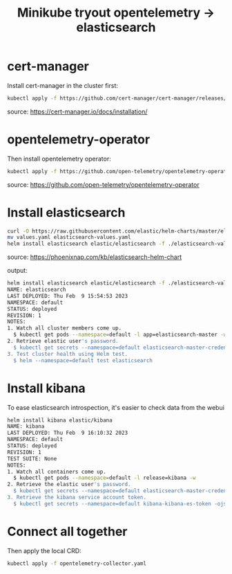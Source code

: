 #+title: Minikube tryout opentelemetry -> elasticsearch

* cert-manager

Install cert-manager in the cluster first:

#+begin_src sh
kubectl apply -f https://github.com/cert-manager/cert-manager/releases/download/v1.11.0/cert-manager.yaml
#+end_src
source: https://cert-manager.io/docs/installation/

* opentelemetry-operator

Then install opentelemetry operator:

#+begin_src sh
kubectl apply -f https://github.com/open-telemetry/opentelemetry-operator/releases/latest/download/opentelemetry-operator.yaml
#+end_src
source: https://github.com/open-telemetry/opentelemetry-operator

* Install elasticsearch

#+begin_src sh
curl -O https://raw.githubusercontent.com/elastic/helm-charts/master/elasticsearch/examples/minikube/values.yaml
mv values.yaml elasticsearch-values.yaml
helm install elasticsearch elastic/elasticsearch -f ./elasticsearch-values.yaml
#+end_src
source: https://phoenixnap.com/kb/elasticsearch-helm-chart

output:
#+begin_src sh
helm install elasticsearch elastic/elasticsearch -f ./elasticsearch-values.yaml
NAME: elasticsearch
LAST DEPLOYED: Thu Feb  9 15:54:53 2023
NAMESPACE: default
STATUS: deployed
REVISION: 1
NOTES:
1. Watch all cluster members come up.
  $ kubectl get pods --namespace=default -l app=elasticsearch-master -w
2. Retrieve elastic user's password.
  $ kubectl get secrets --namespace=default elasticsearch-master-credentials -ojsonpath='{.data.password}' | base64 -d
3. Test cluster health using Helm test.
  $ helm --namespace=default test elasticsearch
#+end_src

* Install kibana

To ease elasticsearch introspection, it's easier to check data from the webui

#+begin_src sh
helm install kibana elastic/kibana
NAME: kibana
LAST DEPLOYED: Thu Feb  9 16:10:32 2023
NAMESPACE: default
STATUS: deployed
REVISION: 1
TEST SUITE: None
NOTES:
1. Watch all containers come up.
  $ kubectl get pods --namespace=default -l release=kibana -w
2. Retrieve the elastic user's password.
  $ kubectl get secrets --namespace=default elasticsearch-master-credentials -ojsonpath='{.data.password}' | base64 -d
3. Retrieve the kibana service account token.
  $ kubectl get secrets --namespace=default kibana-kibana-es-token -ojsonpath='{.data.token}' | base64 -d
#+end_src

* Connect all together

Then apply the local CRD:

#+begin_src sh
kubectl apply -f opentelemetry-collector.yaml
#+end_src
